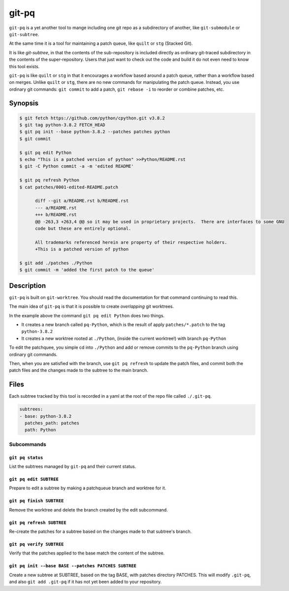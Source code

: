 ======
git-pq
======

``git-pq`` is a yet another tool to mange including one git repo as a subdirectory 
of another, like ``git-submodule`` or ``git-subtree``.

At the same time it is a tool for maintaining a patch queue, like ``quilt`` or ``stg`` 
(Stacked Git).

It is like `git-subtree`, in that the contents of the sub-repository is included directly
as ordinary git-traced subdirectory in the contents of the super-repository.   Users that just 
want to check out the code and build it do not even need to know this tool exists.   

``git-pq`` is like ``quilt`` or ``stg`` in that it encourages a workflow based around a patch queue, 
rather than a workflow based on merges.   Unlike ``quilt`` or ``stg``, there are no new 
commands for manipulating the patch queue.    Instead, you use ordinary git commands:  ``git commit`` 
to add a patch,  ``git rebase -i`` to reorder or combine patches, etc.


Synopsis
--------

.. code-block::

  $ git fetch https://github.com/python/cpython.git v3.8.2
  $ git tag python-3.8.2 FETCH_HEAD
  $ git pq init --base python-3.8.2 --patches patches python
  $ git commit

  $ git pq edit Python
  $ echo "This is a patched version of python" >>Python/README.rst 
  $ git -C Python commit -a -m 'edited README'

  $ git pq refresh Python
  $ cat patches/0001-edited-README.patch 

        diff --git a/README.rst b/README.rst
        --- a/README.rst
        +++ b/README.rst
        @@ -263,3 +263,4 @@ so it may be used in proprietary projects.  There are interfaces to some GNU
        code but these are entirely optional.

        All trademarks referenced herein are property of their respective holders.
        +This is a patched version of python

  $ git add ./patches ./Python
  $ git commit -m 'added the first patch to the queue'


Description  
-----------

``git-pq`` is built on ``git-worktree``.   You should read the documentation for that 
command continuing to read this.

The main idea of ``git-pq`` is that it is possible to create `overlapping` git worktrees.   

In the example above the command ``git pq edit Python`` does two things.   

* It creates a new branch called ``pq-Python``, which is the result of apply ``patches/*.patch`` to the tag ``python-3.8.2``
* It creates a new worktree rooted at ``./Python``, (inside the current worktree!) with branch ``pq-Python``

To edit the patchquee, you simple cd into ``./Python`` and add or remove commits to the ``pq-Python`` branch using 
ordinary git commands.

Then, when you are satisfied with the branch, use ``git pq refresh`` to update the patch files, and commit both 
the patch files and the changes made to the subtree to the main branch.

Files
-----

Each subtree tracked by this tool is recorded in a yaml at the root of the repo file called ``./.git-pq``.

.. code-block:: 

        subtrees:
        - base: python-3.8.2
          patches_path: patches
          path: Python

Subcommands
___________


``git pq status`` 
^^^^^^^^^^^^^^^^^^
List the subtrees managed by ``git-pq`` and their current status.

``git pq edit SUBTREE``
^^^^^^^^^^^^^^^^^^^^^^^
Prepare to edit a subtree by making a patchqueue branch and worktree for it.

``git pq finish SUBTREE``
^^^^^^^^^^^^^^^^^^^^^^^^^
Remove the worktree and delete the branch created by the edit subcommand.

``git pq refresh SUBTREE``
^^^^^^^^^^^^^^^^^^^^^^^^^^
Re-create the patches for a subtree based on the changes made to that subtree's branch.

``git pq verify SUBTREE``
^^^^^^^^^^^^^^^^^^^^^^^^^
Verify that the patches applied to the base match the content of the subtree.

``git pq init --base BASE --patches PATCHES SUBTREE``
^^^^^^^^^^^^^^^^^^^^^^^^^^^^^^^^^^^^^^^^^^^^^^^^^^^^^^
Create a new subtree at SUBTREE, based on the tag BASE, with patches directory PATCHES.
This will modify ``.git-pq``,  and also ``git add .git-pq`` if it has not yet been added to 
your repository.











